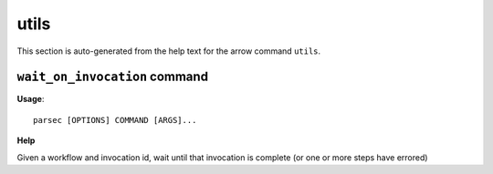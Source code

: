 utils
=====

This section is auto-generated from the help text for the arrow command
``utils``.


``wait_on_invocation`` command
------------------------------

**Usage**::

    parsec [OPTIONS] COMMAND [ARGS]...

**Help**

Given a workflow and invocation id, wait until that invocation is
complete (or one or more steps have errored)

